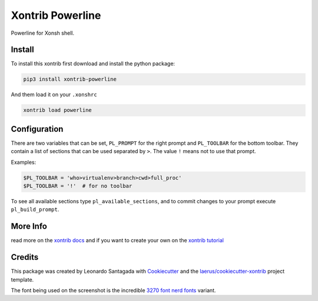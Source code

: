 Xontrib Powerline
=================

Powerline for Xonsh shell.

.. image:: https://github.com/santagada/xontrib-powerline/raw/master/screenshot.png

Install
-------

To install this xontrib first download and install the python package:

.. code:: bash

    pip3 install xontrib-powerline

And them load it on your ``.xonshrc``

.. code:: bash

    xontrib load powerline

Configuration
-------------

There are two variables that can be set, ``PL_PROMPT`` for the right prompt and ``PL_TOOLBAR`` for the bottom toolbar.
They contain a list of sections that can be used separated by ``>``. The value ``!`` means not to use that prompt.

Examples:

.. code:: python

    $PL_TOOLBAR = 'who>virtualenv>branch>cwd>full_proc'
    $PL_TOOLBAR = '!'  # for no toolbar

To see all available sections type ``pl_available_sections``, and to commit changes to your prompt execute ``pl_build_prompt``.

More Info
---------

read more on the `xontrib docs`_ and if you want to create your own on
the `xontrib tutorial`_

Credits
-------

This package was created by Leonardo Santagada with Cookiecutter_ 
and the `laerus/cookiecutter-xontrib`_ project template.

The font being used on the screenshot is the incredible `3270 font`_ `nerd fonts`_ variant.

.. _`nerd fonts`: https://github.com/ryanoasis/nerd-fonts
.. _`3270 font`: https://github.com/rbanffy/3270font
.. _`xontrib docs`: http://xon.sh/xontribs.html
.. _`xontrib tutorial`: http://xon.sh/tutorial_xontrib.html
.. _Cookiecutter: https://github.com/audreyr/cookiecutter
.. _`laerus/cookiecutter-xontrib`: https://github.com/laerus/cookiecutter-xontrib



